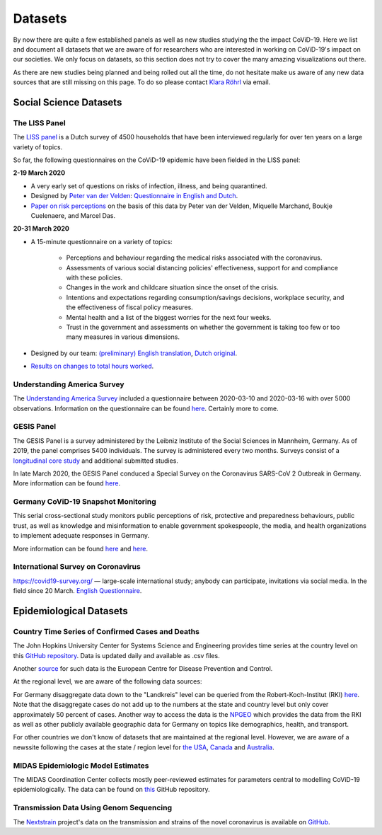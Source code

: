 .. _data:

========
Datasets
========

By now there are quite a few established panels as well as new studies studying the the
impact CoViD-19. Here we list and document all datasets that we are aware of for
researchers who are interested in working on CoViD-19's impact on our societies. We only
focus on datasets, so this section does not try to cover the many amazing visualizations
out there.

As there are new studies being planned and being rolled out all the time, do not
hesitate make us aware of any new data sources that are still missing on this page. To
do so please contact `Klara Röhrl <https://github.com/roecla>`_ via email.

-------------------------
Social Science Datasets
-------------------------

The LISS Panel
===============

The `LISS panel <https://www.lissdata.nl/>`_ is a Dutch survey of 4500 households that
have been interviewed regularly for over ten years on a large variety of topics.

So far, the following questionnaires on the CoViD-19 epidemic have been fielded in the
LISS panel:

**2-19 March 2020**

* A very early set of questions on risks of infection, illness, and being quarantined.
* Designed by `Peter van der Velden <https://www.centerdata.nl/en/about-us/peter-van-der-velden>`__: `Questionnaire in English and Dutch <_static/Corona-virus-LISS-panel-early-March-2019.pdf>`__.
* `Paper on risk perceptions <https://www.medrxiv.org/content/10.1101/2020.04.01.20049957v1>`__ on the basis of this data by Peter van der Velden, Miquelle Marchand, Boukje Cuelenaere, and Marcel Das.

**20-31 March 2020**

* A 15-minute questionnaire on a variety of topics:

   * Perceptions and behaviour regarding the medical risks associated with the coronavirus.

   * Assessments of various social distancing policies' effectiveness, support for and compliance with these policies.

   * Changes in the work and childcare situation since the onset of the crisis.

   * Intentions and expectations regarding consumption/savings decisions, workplace security, and the effectiveness of fiscal policy measures.

   * Mental health and a list of the biggest worries for the next four weeks.

   * Trust in the government and assessments on whether the government is taking too few or too many measures in various dimensions.

* Designed by our team: `(preliminary) English translation <_static/LISS_covid19_questionnaire_english_20200320_1.0.pdf>`__, `Dutch original <_static/Codeboek_L_CoronavirusImpact_Wave1_1.0.pdf>`__.
* `Results on changes to total hours worked <_static/work-hours.pdf>`__.


Understanding America Survey
=============================

The `Understanding America Survey  <https://uasdata.usc.edu/>`_ included a questionnaire
between 2020-03-10 and 2020-03-16 with over 5000 observations. Information on the
questionnaire can be found `here
<https://uasdata.usc.edu/page/COVID-19+Corona+Virus>`__. Certainly more to come.


GESIS Panel
===========

The GESIS Panel is a survey administered by the Leibniz Institute of the Social Sciences
in Mannheim, Germany. As of 2019, the panel comprises 5400 individuals. The survey is
administered every two months. Surveys consist of a `longitudinal core study
<https://www.gesis.org/en/gesis-panel/gesis-panel-home/longitudinal-core-study>`_ and
additional submitted studies.

In late March 2020, the GESIS Panel conduced a Special Survey on the Coronavirus
SARS-CoV 2 Outbreak in Germany. More information can be found `here
<https://www.gesis.org/gesis-panel/coronavirus-outbreak/public-use-file-puf>`_.


Germany CoViD-19 Snapshot Monitoring
=====================================

This serial cross-sectional study monitors public perceptions of risk, protective and
preparedness behaviours, public trust, as well as knowledge and misinformation to enable
government spokespeople, the media, and health organizations to implement adequate
responses in Germany.

More information can be found `here <http://dx.doi.org/10.23668/psycharchives.2776>`__
and `here
<https://www.uni-erfurt.de/kommunikationswissenschaft/profil/professuren/pidi/>`__.

International Survey on Coronavirus
===================================

https://covid19-survey.org/ — large-scale international study; anybody can participate,
invitations via social media. In the field since 20 March. `English Questionnaire
<https://osf.io/3sn2k/>`__.

--------------------------
Epidemiological Datasets
--------------------------

Country Time Series of Confirmed Cases and Deaths
==================================================

The John Hopkins University Center for Systems Science and Engineering provides time
series at the country level on this `GitHub repository
<https://github.com/CSSEGISandData/COVID-19>`__. Data is updated daily and available as
.csv files.

Another `source
<https://www.ecdc.europa.eu/en/publications-data/download-todays-data-geographic-distribution-covid-19-cases-worldwide>`_
for such data is the European Centre for Disease Prevention and Control.

At the regional level, we are aware of the following data sources:

For Germany disaggregate data down to the "Landkreis" level can be queried from the
Robert-Koch-Institut (RKI) `here <https://survstat.rki.de/Content/Query/Create.aspx>`__. Note
that the disaggregate cases do not add up to the numbers at the state and country level
but only cover approximately 50 percent of cases. Another way to access the data is the `NPGEO
<https://npgeo-corona-npgeo-de.hub.arcgis.com/>`_ which provides the data from the RKI as well as other publicly available geographic data for Germany on topics like demographics, health, and transport.

For other countries we don't know of datasets that are maintained at the regional level.
However, we are aware of a newssite following the cases at the state / region level for
`the USA <https://bnonews.com/index.php/2019/12/tracking-coronavirus-u-s-data/>`_,
`Canada <https://bnonews.com/index.php/2019/12/tracking-coronavirus-canada-data/>`_ and
`Australia
<https://bnonews.com/index.php/2019/12/tracking-coronavirus-australia-data/>`_.


MIDAS Epidemiologic Model Estimates
=====================================

The MIDAS Coordination Center collects mostly peer-reviewed estimates for parameters
central to modelling CoViD-19 epidemiologically. The data can be found on `this
<https://github.com/midas-network/COVID-19>`_ GitHub repository.


Transmission Data Using Genom Sequencing
=========================================

The `Nextstrain <https://nextstrain.org/ncov>`_ project's data on the transmission and
strains of the novel coronavirus is available on `GitHub
<https://github.com/nextstrain/ncov>`_.


.. Scrapped Datasets
.. ===================

.. none so far
